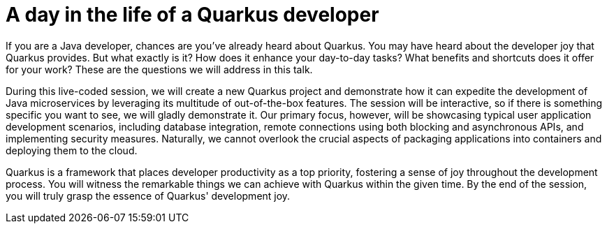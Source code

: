 = A day in the life of a Quarkus developer

If you are a Java developer, chances are you've already heard about Quarkus. You may have heard about the developer joy that Quarkus provides. But what exactly is it? How does it enhance your day-to-day tasks? What benefits and shortcuts does it offer for your work? These are the questions we will address in this talk.

During this live-coded session, we will create a new Quarkus project and demonstrate how it can expedite the development of Java microservices by leveraging its multitude of out-of-the-box features. The session will be interactive, so if there is something specific you want to see, we will gladly demonstrate it. Our primary focus, however, will be showcasing typical user application development scenarios, including database integration, remote connections using both blocking and asynchronous APIs, and implementing security measures. Naturally, we cannot overlook the crucial aspects of packaging applications into containers and deploying them to the cloud.

Quarkus is a framework that places developer productivity as a top priority, fostering a sense of joy throughout the development process. You will witness the remarkable things we can achieve with Quarkus within the given time. By the end of the session, you will truly grasp the essence of Quarkus' development joy.

